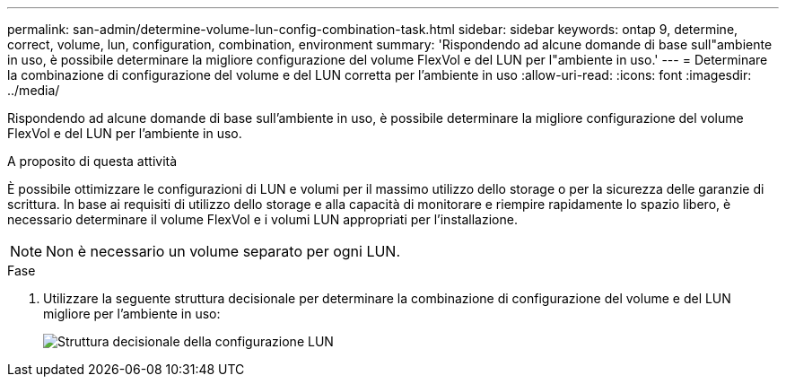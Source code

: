 ---
permalink: san-admin/determine-volume-lun-config-combination-task.html 
sidebar: sidebar 
keywords: ontap 9, determine, correct, volume, lun, configuration, combination, environment 
summary: 'Rispondendo ad alcune domande di base sull"ambiente in uso, è possibile determinare la migliore configurazione del volume FlexVol e del LUN per l"ambiente in uso.' 
---
= Determinare la combinazione di configurazione del volume e del LUN corretta per l'ambiente in uso
:allow-uri-read: 
:icons: font
:imagesdir: ../media/


[role="lead"]
Rispondendo ad alcune domande di base sull'ambiente in uso, è possibile determinare la migliore configurazione del volume FlexVol e del LUN per l'ambiente in uso.

.A proposito di questa attività
È possibile ottimizzare le configurazioni di LUN e volumi per il massimo utilizzo dello storage o per la sicurezza delle garanzie di scrittura. In base ai requisiti di utilizzo dello storage e alla capacità di monitorare e riempire rapidamente lo spazio libero, è necessario determinare il volume FlexVol e i volumi LUN appropriati per l'installazione.

[NOTE]
====
Non è necessario un volume separato per ogni LUN.

====
.Fase
. Utilizzare la seguente struttura decisionale per determinare la combinazione di configurazione del volume e del LUN migliore per l'ambiente in uso:
+
image::../media/lun-thin-provisioning-san-admin.gif[Struttura decisionale della configurazione LUN]


